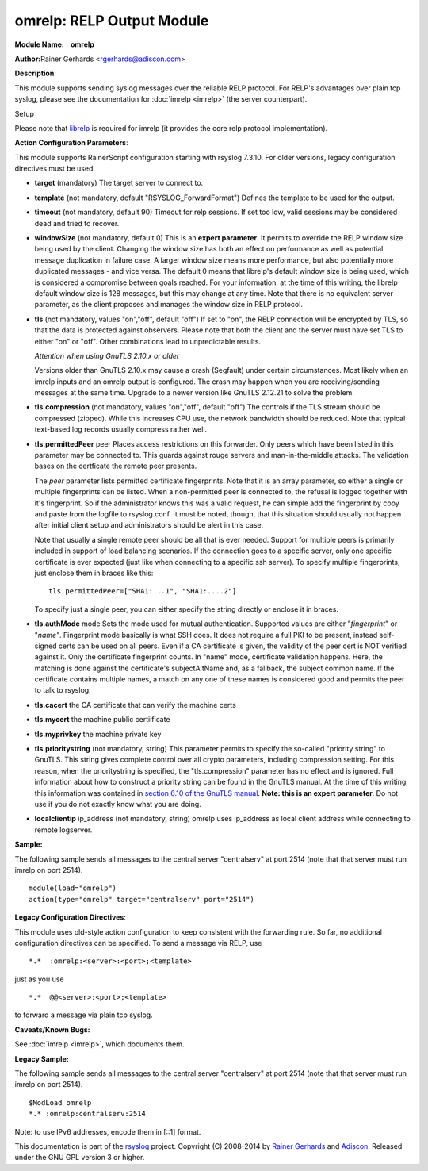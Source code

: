 omrelp: RELP Output Module 
==========================

**Module Name:    omrelp**

**Author:**\ Rainer Gerhards <rgerhards@adiscon.com>

**Description**:

This module supports sending syslog messages over the reliable RELP
protocol. For RELP's advantages over plain tcp syslog, please see the
documentation for :doc:`imrelp <imrelp>` (the server counterpart). 

Setup

Please note that `librelp <http://www.librelp.com>`__ is required for
imrelp (it provides the core relp protocol implementation).

**Action Configuration Parameters**:

This module supports RainerScript configuration starting with rsyslog
7.3.10. For older versions, legacy configuration directives must be
used.

-  **target** (mandatory)
   The target server to connect to.
-  **template** (not mandatory, default "RSYSLOG\_ForwardFormat")
   Defines the template to be used for the output.
-  **timeout** (not mandatory, default 90)
   Timeout for relp sessions. If set too low, valid sessions may be
   considered dead and tried to recover.
-  **windowSize** (not mandatory, default 0)
   This is an **expert parameter**. It permits to override the RELP
   window size being used by the client. Changing the window size has
   both an effect on performance as well as potential message
   duplication in failure case. A larger window size means more
   performance, but also potentially more duplicated messages - and vice
   versa. The default 0 means that librelp's default window size is
   being used, which is considered a compromise between goals reached.
   For your information: at the time of this writing, the librelp
   default window size is 128 messages, but this may change at any time.
   Note that there is no equivalent server parameter, as the client
   proposes and manages the window size in RELP protocol.
-  **tls** (not mandatory, values "on","off", default "off")
   If set to "on", the RELP connection will be encrypted by TLS, so
   that the data is protected against observers. Please note that both
   the client and the server must have set TLS to either "on" or "off".
   Other combinations lead to unpredictable results.

   *Attention when using GnuTLS 2.10.x or older*

   Versions older than GnuTLS 2.10.x may cause a crash (Segfault) under
   certain circumstances. Most likely when an imrelp inputs and an
   omrelp output is configured. The crash may happen when you are
   receiving/sending messages at the same time. Upgrade to a newer
   version like GnuTLS 2.12.21 to solve the problem.
-  **tls.compression** (not mandatory, values "on","off", default "off")
   The controls if the TLS stream should be compressed (zipped). While
   this increases CPU use, the network bandwidth should be reduced. Note
   that typical text-based log records usually compress rather well.
-  **tls.permittedPeer** peer Places access restrictions on this
   forwarder. Only peers which have been listed in this parameter may be
   connected to. This guards against rouge servers and man-in-the-middle
   attacks. The validation bases on the certficate the remote peer
   presents.

   The *peer* parameter lists permitted certificate fingerprints. Note
   that it is an array parameter, so either a single or multiple
   fingerprints can be listed. When a non-permitted peer is connected
   to, the refusal is logged together with it's fingerprint. So if the
   administrator knows this was a valid request, he can simple add the
   fingerprint by copy and paste from the logfile to rsyslog.conf. It
   must be noted, though, that this situation should usually not happen
   after initial client setup and administrators should be alert in this
   case.

   Note that usually a single remote peer should be all that is ever
   needed. Support for multiple peers is primarily included in support
   of load balancing scenarios. If the connection goes to a specific
   server, only one specific certificate is ever expected (just like
   when connecting to a specific ssh server).
   To specify multiple fingerprints, just enclose them in braces like
   this:

   ::
   
     tls.permittedPeer=["SHA1:...1", "SHA1:....2"]

   To specify just a single peer, you can either specify the string
   directly or enclose it in braces.
-  **tls.authMode** mode Sets the mode used for mutual authentication.
   Supported values are either "*fingerprint*\ " or "*name"*.
   Fingerprint mode basically is what SSH does. It does not require a
   full PKI to be present, instead self-signed certs can be used on all
   peers. Even if a CA certificate is given, the validity of the peer
   cert is NOT verified against it. Only the certificate fingerprint
   counts.
   In "name" mode, certificate validation happens. Here, the matching is
   done against the certificate's subjectAltName and, as a fallback, the
   subject common name. If the certificate contains multiple names, a
   match on any one of these names is considered good and permits the
   peer to talk to rsyslog.
-  **tls.cacert** the CA certificate that can verify the machine certs
-  **tls.mycert** the machine public certiificate
-  **tls.myprivkey** the machine private key
-  **tls.prioritystring** (not mandatory, string)
   This parameter permits to specify the so-called "priority string" to
   GnuTLS. This string gives complete control over all crypto
   parameters, including compression setting. For this reason, when the
   prioritystring is specified, the "tls.compression" parameter has no
   effect and is ignored.
   Full information about how to construct a priority string can be
   found in the GnuTLS manual. At the time of this writing, this
   information was contained in `section 6.10 of the GnuTLS
   manual <http://gnutls.org/manual/html_node/Priority-Strings.html>`__.
   **Note: this is an expert parameter.** Do not use if you do not
   exactly know what you are doing.
-  **localclientip** ip_address (not mandatory, string)
   omrelp uses ip_address as local client address while connecting
   to remote logserver.

**Sample:**

The following sample sends all messages to the central server
"centralserv" at port 2514 (note that that server must run imrelp on
port 2514).

::

  module(load="omrelp")
  action(type="omrelp" target="centralserv" port="2514")

**Legacy Configuration Directives**:

This module uses old-style action configuration to keep consistent with
the forwarding rule. So far, no additional configuration directives can
be specified. To send a message via RELP, use

::

  *.*  :omrelp:<server>:<port>;<template>

just as you use 

::

  *.*  @@<server>:<port>;<template>

to forward a message via plain tcp syslog.

**Caveats/Known Bugs:**

See :doc:`imrelp <imrelp>`, which documents them. 

**Legacy Sample:**

The following sample sends all messages to the central server
"centralserv" at port 2514 (note that that server must run imrelp on
port 2514).

::

  $ModLoad omrelp
  *.* :omrelp:centralserv:2514

Note: to use IPv6 addresses, encode them in [::1] format.

This documentation is part of the
`rsyslog <http://www.rsyslog.com/>`__ project.
Copyright (C) 2008-2014 by `Rainer
Gerhards <http://www.gerhards.net/rainer>`__ and
`Adiscon <http://www.adiscon.com/>`__. Released under the GNU GPL
version 3 or higher.
